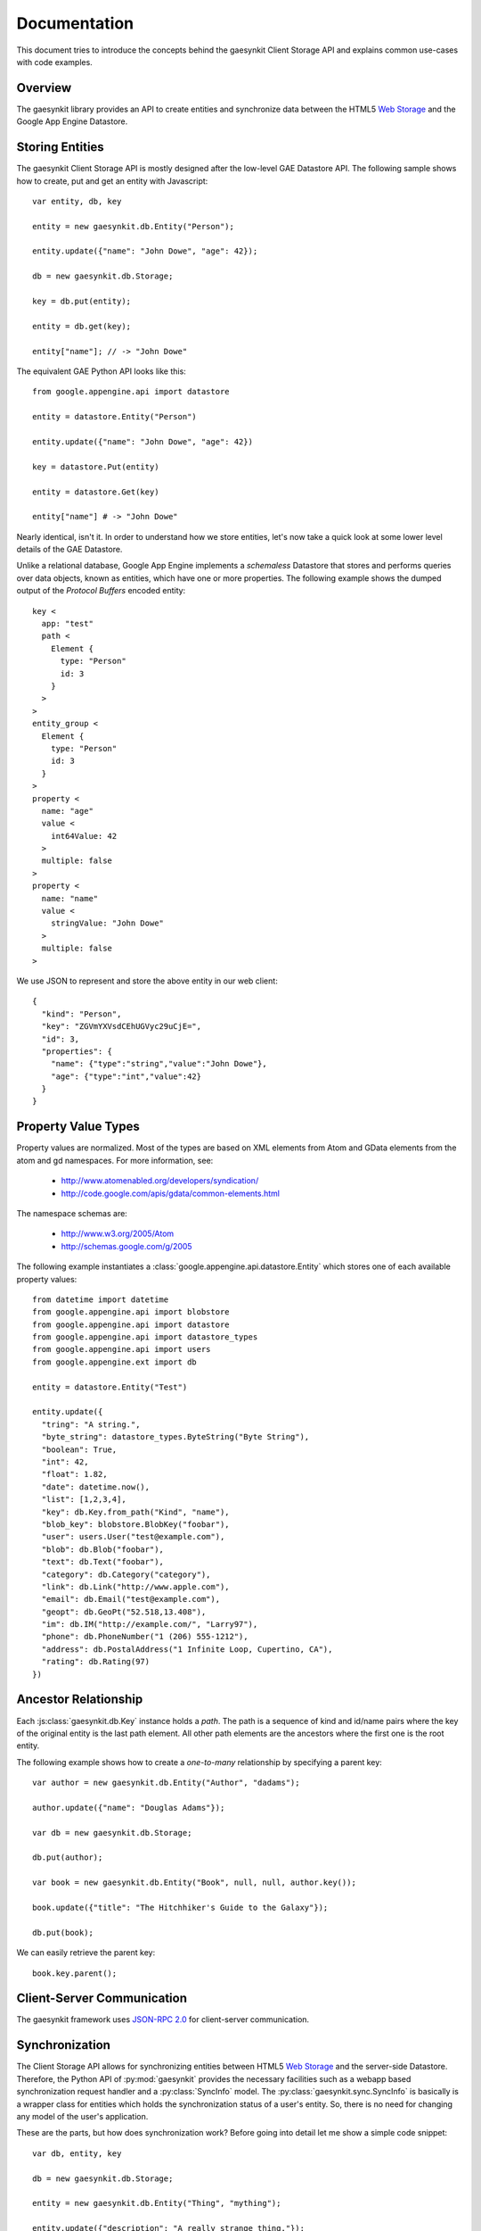 .. gaesynkit documentation.

=============
Documentation
=============

This document tries to introduce the concepts behind the gaesynkit Client
Storage API and explains common use-cases with code examples.

Overview
--------

The gaesynkit library provides an API to create entities and synchronize data
between the HTML5 `Web Storage <http://dev.w3.org/html5/webstorage>`_ and the
Google App Engine Datastore.


Storing Entities
----------------

The gaesynkit Client Storage API is mostly designed after the low-level GAE
Datastore API. The following sample shows how to create, put and get an entity
with Javascript::

  var entity, db, key

  entity = new gaesynkit.db.Entity("Person");

  entity.update({"name": "John Dowe", "age": 42});

  db = new gaesynkit.db.Storage;

  key = db.put(entity);

  entity = db.get(key);

  entity["name"]; // -> "John Dowe"

The equivalent GAE Python API looks like this::

  from google.appengine.api import datastore

  entity = datastore.Entity("Person")

  entity.update({"name": "John Dowe", "age": 42})

  key = datastore.Put(entity)

  entity = datastore.Get(key)

  entity["name"] # -> "John Dowe"

Nearly identical, isn't it. In order to understand how we store entities, let's
now take a quick look at some lower level details of the GAE Datastore.

Unlike a relational database, Google App Engine implements a `schemaless`
Datastore that stores and performs queries over data objects, known as
entities, which have one or more properties. The following example shows the
dumped output of the `Protocol Buffers` encoded entity::

  key <
    app: "test"
    path <
      Element {
        type: "Person"
        id: 3
      }
    >
  >
  entity_group <
    Element {
      type: "Person"
      id: 3
    }
  >
  property <
    name: "age"
    value <
      int64Value: 42
    >
    multiple: false
  >
  property <
    name: "name"
    value <
      stringValue: "John Dowe"
    >
    multiple: false
  >

We use JSON to represent and store the above entity in our web client::

  {
    "kind": "Person",
    "key": "ZGVmYXVsdCEhUGVyc29uCjE=",
    "id": 3,
    "properties": {
      "name": {"type":"string","value":"John Dowe"},
      "age": {"type":"int","value":42}
    }
  }


Property Value Types
--------------------

Property values are normalized. Most of the types are based on XML elements
from Atom and GData elements from the atom and gd namespaces. For more
information, see:

 * http://www.atomenabled.org/developers/syndication/
 * http://code.google.com/apis/gdata/common-elements.html

The namespace schemas are:

 * http://www.w3.org/2005/Atom
 * http://schemas.google.com/g/2005

The following example instantiates a
:class:`google.appengine.api.datastore.Entity` which stores one of each
available property values::

  from datetime import datetime
  from google.appengine.api import blobstore
  from google.appengine.api import datastore
  from google.appengine.api import datastore_types
  from google.appengine.api import users
  from google.appengine.ext import db

  entity = datastore.Entity("Test")

  entity.update({
    "tring": "A string.",
    "byte_string": datastore_types.ByteString("Byte String"),
    "boolean": True,
    "int": 42,
    "float": 1.82,
    "date": datetime.now(),
    "list": [1,2,3,4],
    "key": db.Key.from_path("Kind", "name"),
    "blob_key": blobstore.BlobKey("foobar"),
    "user": users.User("test@example.com"),
    "blob": db.Blob("foobar"),
    "text": db.Text("foobar"),
    "category": db.Category("category"),
    "link": db.Link("http://www.apple.com"),
    "email": db.Email("test@example.com"),
    "geopt": db.GeoPt("52.518,13.408"),
    "im": db.IM("http://example.com/", "Larry97"),
    "phone": db.PhoneNumber("1 (206) 555-1212"),
    "address": db.PostalAddress("1 Infinite Loop, Cupertino, CA"),
    "rating": db.Rating(97)
  })


Ancestor Relationship
---------------------

Each :js:class:`gaesynkit.db.Key` instance holds a *path*. The path is a
sequence of kind and id/name pairs where the key of the original entity is the
last path element. All other path elements are the ancestors where the first
one is the root entity.

The following example shows how to create a *one-to-many* relationship by
specifying a parent key::

  var author = new gaesynkit.db.Entity("Author", "dadams");

  author.update({"name": "Douglas Adams"});

  var db = new gaesynkit.db.Storage;

  db.put(author);

  var book = new gaesynkit.db.Entity("Book", null, null, author.key());

  book.update({"title": "The Hitchhiker's Guide to the Galaxy"});

  db.put(book);

We can easily retrieve the parent key::

  book.key.parent();


Client-Server Communication
---------------------------

The gaesynkit framework uses `JSON-RPC 2.0
<http://groups.google.com/group/json-rpc/web/json-rpc-1-2-proposal>`_ for
client-server communication.


Synchronization
---------------

The Client Storage API allows for synchronizing entities between HTML5 `Web
Storage <http://dev.w3.org/html5/webstorage>`_ and the server-side Datastore.
Therefore, the Python API of :py:mod:`gaesynkit` provides the necessary
facilities such as a webapp based synchronization request handler and a
:py:class:`SyncInfo` model. The :py:class:`gaesynkit.sync.SyncInfo` is
basically is a wrapper class for entities which holds the synchronization
status of a user's entity. So, there is no need for changing any model of the
user's application.

These are the parts, but how does synchronization work? Before going into
detail let me show a simple code snippet::

  var db, entity, key

  db = new gaesynkit.db.Storage;

  entity = new gaesynkit.db.Entity("Thing", "mything");

  entity.update({"description": "A really strange thing."});

  key = db.put(entity);

  entity = db.sync(key);


Security
--------

Since the Client Storage API provides a rich interface to modify data in the
Datastore of an application, authentication is particularly challenging.
